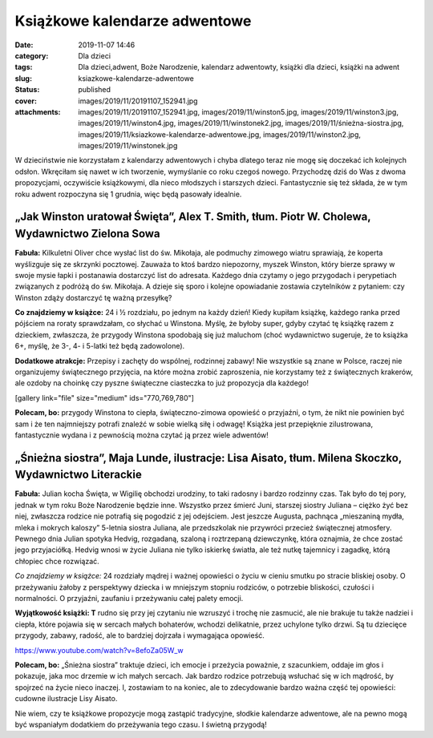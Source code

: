 Książkowe kalendarze adwentowe		
#####################################
:date: 2019-11-07 14:46
:category: Dla dzieci
:tags: Dla dzieci,adwent, Boże Narodzenie, kalendarz adwentowty, książki dla dzieci, książki na adwent
:slug: ksiazkowe-kalendarze-adwentowe
:status: published
:cover: images/2019/11/20191107_152941.jpg
:attachments: images/2019/11/20191107_152941.jpg, images/2019/11/winston5.jpg, images/2019/11/winston3.jpg, images/2019/11/winston4.jpg, images/2019/11/winstonek2.jpg, images/2019/11/śnieżna-siostra.jpg, images/2019/11/ksiazkowe-kalendarze-adwentowe.jpg, images/2019/11/winston2.jpg, images/2019/11/winstonek.jpg

W dzieciństwie nie korzystałam z kalendarzy adwentowych i chyba dlatego teraz nie mogę się doczekać ich kolejnych odsłon. Wkręciłam się nawet w ich tworzenie, wymyślanie co roku czegoś nowego. Przychodzę dziś do Was z dwoma propozycjami, oczywiście książkowymi, dla nieco młodszych i starszych dzieci. Fantastycznie się też składa, że w tym roku adwent rozpoczyna się 1 grudnia, więc będą pasowały idealnie.

**„Jak Winston uratował Święta”, Alex T. Smith, tłum. Piotr W. Cholewa, Wydawnictwo Zielona Sowa**
~~~~~~~~~~~~~~~~~~~~~~~~~~~~~~~~~~~~~~~~~~~~~~~~~~~~~~~~~~~~~~~~~~~~~~~~~~~~~~~~~~~~~~~~~~~~~~~~~~

.. image:: {static}/images/2019/11/winston4.jpg
   :class: alignleft size-medium wp-image-768
   :width: 240px
   :height: 300px

**Fabuła:** Kilkuletni Oliver chce wysłać list do św. Mikołaja, ale podmuchy zimowego wiatru sprawiają, że koperta wyślizguje się ze skrzynki pocztowej. Zauważa to ktoś bardzo niepozorny, myszek Winston, który bierze sprawy w swoje mysie łapki i postanawia dostarczyć list do adresata. Każdego dnia czytamy o jego przygodach i perypetiach związanych z podróżą do św. Mikołaja. A dzieje się sporo i kolejne opowiadanie zostawia czytelników z pytaniem: czy Winston zdąży dostarczyć tę ważną przesyłkę?

**Co znajdziemy w książce:** 24 i ½ rozdziału, po jednym na każdy dzień! Kiedy kupiłam książkę, każdego ranka przed pójściem na roraty sprawdzałam, co słychać u Winstona. Myślę, że byłoby super, gdyby czytać tę książkę razem z dzieckiem, zwłaszcza, że przygody Winstona spodobają się już maluchom (choć wydawnictwo sugeruje, że to książka 6+, myślę, że 3-, 4- i 5-latki też będą zadowolone).

**Dodatkowe atrakcje:** Przepisy i zachęty do wspólnej, rodzinnej zabawy! Nie wszystkie są znane w Polsce, raczej nie organizujemy świątecznego przyjęcia, na które można zrobić zaproszenia, nie korzystamy też z świątecznych krakerów, ale ozdoby na choinkę czy pyszne świąteczne ciasteczka to już propozycja dla każdego!

[gallery link="file" size="medium" ids="770,769,780"]

**Polecam, bo:** przygody Winstona to ciepła, świąteczno-zimowa opowieść o przyjaźni, o tym, że nikt nie powinien być sam i że ten najmniejszy potrafi znaleźć w sobie wielką siłę i odwagę! Książka jest przepięknie zilustrowana, fantastycznie wydana i z pewnością można czytać ją przez wiele adwentów!

**„Śnieżna siostra”, Maja Lunde, ilustracje: Lisa Aisato, tłum. Milena Skoczko, Wydawnictwo Literackie**
~~~~~~~~~~~~~~~~~~~~~~~~~~~~~~~~~~~~~~~~~~~~~~~~~~~~~~~~~~~~~~~~~~~~~~~~~~~~~~~~~~~~~~~~~~~~~~~~~~~~~~~~

.. image:: {static}/images/2019/11/śnieżna-siostra.jpg
   :class: size-medium wp-image-773 alignleft
   :width: 268px
   :height: 300px

**Fabuła:** Julian kocha Święta, w Wigilię obchodzi urodziny, to taki radosny i bardzo rodzinny czas. Tak było do tej pory, jednak w tym roku Boże Narodzenie będzie inne. Wszystko przez śmierć Juni, starszej siostry Juliana – ciężko żyć bez niej, zwłaszcza rodzice nie potrafią się pogodzić z jej odejściem. Jest jeszcze Augusta, pachnąca „mieszaniną mydła, mleka i mokrych kaloszy” 5-letnia siostra Juliana, ale przedszkolak nie przywróci przecież świątecznej atmosfery. Pewnego dnia Julian spotyka Hedvig, rozgadaną, szaloną i roztrzepaną dziewczynkę, która oznajmia, że chce zostać jego przyjaciółką. Hedvig wnosi w życie Juliana nie tylko iskierkę światła, ale też nutkę tajemnicy i zagadkę, którą chłopiec chce rozwiązać.

*Co znajdziemy w książce:* 24 rozdziały mądrej i ważnej opowieści o życiu w cieniu smutku po stracie bliskiej osoby. O przeżywaniu żałoby z perspektywy dziecka i w mniejszym stopniu rodziców, o potrzebie bliskości, czułości i normalności. O przyjaźni, zaufaniu i przeżywaniu całej palety emocji.

**Wyjątkowość książki: T** rudno się przy jej czytaniu nie wzruszyć i trochę nie zasmucić, ale nie brakuje tu także nadziei i ciepła, które pojawia się w sercach małych bohaterów, wchodzi delikatnie, przez uchylone tylko drzwi. Są tu dziecięce przygody, zabawy, radość, ale to bardziej dojrzała i wymagająca opowieść.

https://www.youtube.com/watch?v=8efoZa05W_w

**Polecam, bo:** „Śnieżna siostra” traktuje dzieci, ich emocje i przeżycia poważnie, z szacunkiem, oddaje im głos i pokazuje, jaka moc drzemie w ich małych sercach. Jak bardzo rodzice potrzebują wsłuchać się w ich mądrość, by spojrzeć na życie nieco inaczej. I, zostawiam to na koniec, ale to zdecydowanie bardzo ważna część tej opowieści: cudowne ilustracje Lisy Aisato.

Nie wiem, czy te książkowe propozycje mogą zastąpić tradycyjne, słodkie kalendarze adwentowe, ale na pewno mogą być wspaniałym dodatkiem do przeżywania tego czasu. I świetną przygodą!

 
